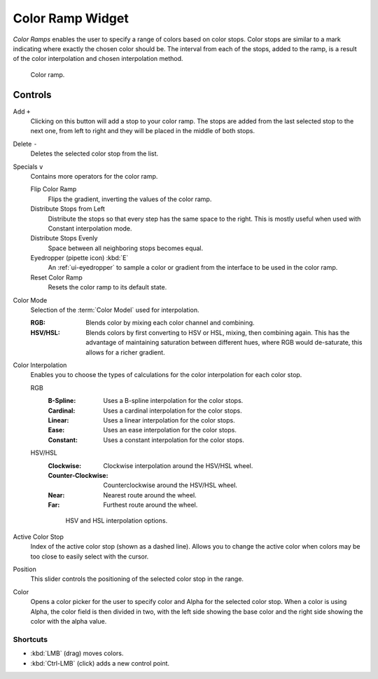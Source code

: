 .. _ui-color-ramp-widget:
.. _bpy.types.ColorRamp:

*****************
Color Ramp Widget
*****************

*Color Ramps* enables the user to specify a range of colors based on color stops.
Color stops are similar to a mark indicating where exactly the chosen color should be.
The interval from each of the stops, added to the ramp, is a result of the color interpolation and
chosen interpolation method.

.. figure:: /images/interface_controls_templates_color-ramp_ui.png

   Color ramp.


Controls
========

Add ``+``
   Clicking on this button will add a stop to your color ramp.
   The stops are added from the last selected stop to the next one, from left to right and
   they will be placed in the middle of both stops.

Delete ``-``
   Deletes the selected color stop from the list.

Specials ``v``
   Contains more operators for the color ramp.

   Flip Color Ramp
      Flips the gradient, inverting the values of the color ramp.
   Distribute Stops from Left
      Distribute the stops so that every step has the same space to the right.
      This is mostly useful when used with Constant interpolation mode.
   Distribute Stops Evenly
      Space between all neighboring stops becomes equal.
   Eyedropper (pipette icon) :kbd:`E`
      An :ref:`ui-eyedropper` to sample a color or gradient from the interface to be used in the color ramp.
   Reset Color Ramp
      Resets the color ramp to its default state.

.. _bpy.types.ColorRamp.color_mode:

Color Mode
   Selection of the :term:`Color Model` used for interpolation.

   :RGB:
      Blends color by mixing each color channel and combining.
   :HSV/HSL:
      Blends colors by first converting to HSV or HSL, mixing, then combining again.
      This has the advantage of maintaining saturation between different hues,
      where RGB would de-saturate, this allows for a richer gradient.

.. _bpy.types.ColorRamp.hue_interpolation:
.. _bpy.types.ColorRamp.interpolation:

Color Interpolation
   Enables you to choose the types of calculations for the color interpolation for each color stop.

   RGB
      :B-Spline: Uses a B-spline interpolation for the color stops.
      :Cardinal: Uses a cardinal interpolation for the color stops.
      :Linear: Uses a linear interpolation for the color stops.
      :Ease: Uses an ease interpolation for the color stops.
      :Constant: Uses a constant interpolation for the color stops.

   HSV/HSL
      :Clockwise: Clockwise interpolation around the HSV/HSL wheel.
      :Counter-Clockwise: Counterclockwise around the HSV/HSL wheel.
      :Near: Nearest route around the wheel.
      :Far: Furthest route around the wheel.

      .. figure:: /images/interface_controls_templates_color-ramp_interpolation.png
         :width: 600px

         HSV and HSL interpolation options.

Active Color Stop
   Index of the active color stop (shown as a dashed line).
   Allows you to change the active color when colors may be too close to easily select with the cursor.

.. _bpy.types.ColorRampElement.position:

Position
   This slider controls the positioning of the selected color stop in the range.

.. _bpy.types.ColorRampElement.color:

Color
   Opens a color picker for the user to specify color and Alpha for the selected color stop.
   When a color is using Alpha, the color field is then divided in two, with the left side
   showing the base color and the right side showing the color with the alpha value.


Shortcuts
---------

- :kbd:`LMB` (drag) moves colors.
- :kbd:`Ctrl-LMB` (click) adds a new control point.
